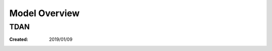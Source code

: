 ==========================================
Model Overview
==========================================


TDAN
=====================


:Created: 2019/01/09
